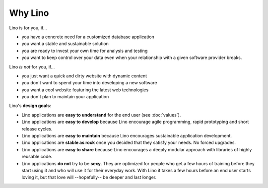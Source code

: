 .. _lino.why:
.. _lino.limitations:

========
Why Lino
========

Lino is for you, if...

- you have a concrete need for a customized database application
- you want a stable and sustainable solution
- you are ready to invest your own time for analysis and testing
- you want to keep control over your data even when your relationship
  with a given software provider breaks.

Lino *is not* for you, if...

- you just want a quick and dirty website with dynamic content
- you don't want to spend your time into developing a new software
- you want a cool website featuring the latest web technologies
- you don't plan to maintain your application


Lino's **design goals**:

- Lino applications are **easy to understand** for the end user
  (see :doc:`values`).
- Lino applications are **easy to develop** because Lino encourage
  agile programming, rapid prototyping and short release cycles.
- Lino applications are **easy to maintain** because Lino encourages
  sustainable application development.
- Lino applications are **stable as rock** once you decided that they
  satisfy your needs. No forced upgrades.
- Lino applications are **easy to share** because Lino encourages a
  deeply modular approach with libraries of highly reusable code.

- Lino applications **do not** try to be **sexy**. They are optimized for people
  who get a few hours of training before they start using it and who will use it
  for their everyday work. With Lino it takes a few hours before an end user
  starts loving it, but that love will --hopefully-- be deeper and last longer.

